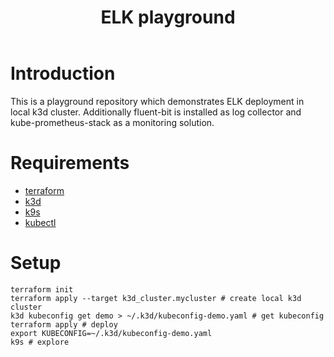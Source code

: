 #+TITLE: ELK playground
#+OPTIONS: toc:2

* Introduction
  This is a playground repository which demonstrates ELK deployment in local k3d
  cluster. Additionally fluent-bit is installed as log collector and
  kube-prometheus-stack as a monitoring solution.
  
* Requirements
  - [[https://www.terraform.io/][terraform]]
  - [[https://k3d.io/v5.4.7/][k3d]]
  - [[https://k9scli.io/][k9s]]
  - [[https://kubernetes.io/docs/tasks/tools/][kubectl]]
  
* Setup
  #+begin_src shell
    terraform init
    terraform apply --target k3d_cluster.mycluster # create local k3d cluster
    k3d kubeconfig get demo > ~/.k3d/kubeconfig-demo.yaml # get kubeconfig
    terraform apply # deploy 
    export KUBECONFIG=~/.k3d/kubeconfig-demo.yaml 
    k9s # explore
  #+end_src
